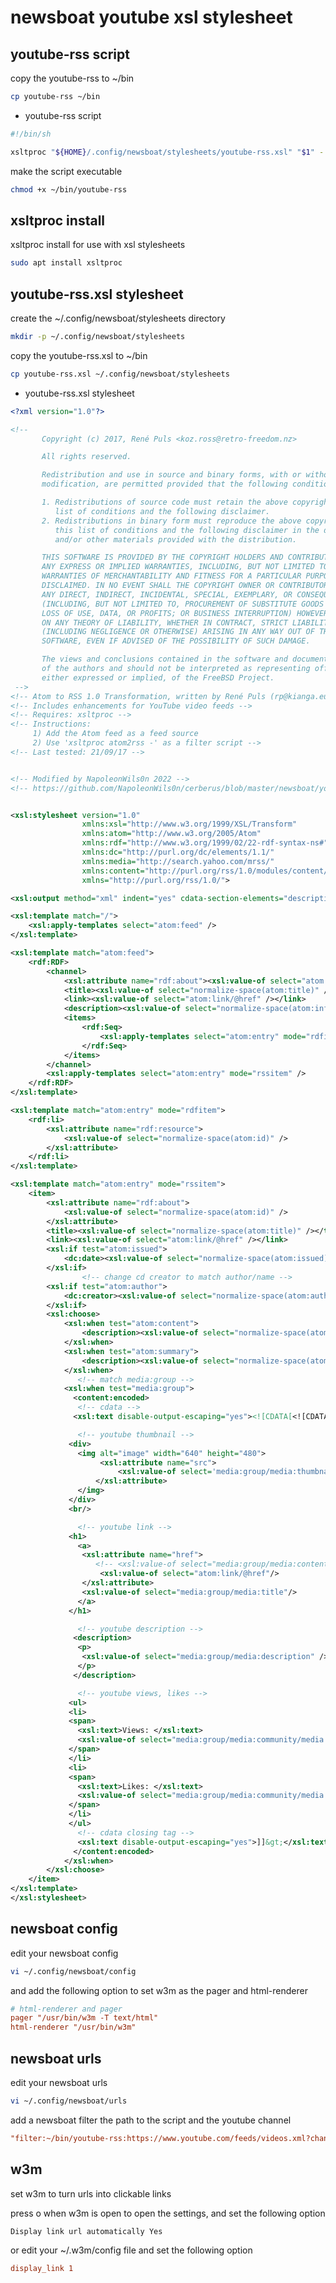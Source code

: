 #+STARTUP: content hideblocks
* newsboat youtube xsl stylesheet
** youtube-rss script

copy the youtube-rss to ~/bin

#+begin_src sh
cp youtube-rss ~/bin
#+end_src

+ youtube-rss script

#+begin_src sh
#!/bin/sh

xsltproc "${HOME}/.config/newsboat/stylesheets/youtube-rss.xsl" "$1" - | sed 's/\&#13;*/<br>/g; s/^$/<br>/g'
#+end_src

make the script executable

#+begin_src sh
chmod +x ~/bin/youtube-rss
#+end_src

** xsltproc install

xsltproc install for use with xsl stylesheets

#+begin_src sh
sudo apt install xsltproc
#+end_src

** youtube-rss.xsl stylesheet

create the ~/.config/newsboat/stylesheets directory

#+begin_src sh
mkdir -p ~/.config/newsboat/stylesheets
#+end_src

copy the youtube-rss.xsl to ~/bin

#+begin_src sh
cp youtube-rss.xsl ~/.config/newsboat/stylesheets
#+end_src

+ youtube-rss.xsl stylesheet

#+begin_src xml
<?xml version="1.0"?>

<!--
       Copyright (c) 2017, René Puls <koz.ross@retro-freedom.nz>

       All rights reserved.

       Redistribution and use in source and binary forms, with or without
       modification, are permitted provided that the following conditions are met:

       1. Redistributions of source code must retain the above copyright notice, this
          list of conditions and the following disclaimer.
       2. Redistributions in binary form must reproduce the above copyright notice,
          this list of conditions and the following disclaimer in the documentation
          and/or other materials provided with the distribution.

       THIS SOFTWARE IS PROVIDED BY THE COPYRIGHT HOLDERS AND CONTRIBUTORS "AS IS" AND
       ANY EXPRESS OR IMPLIED WARRANTIES, INCLUDING, BUT NOT LIMITED TO, THE IMPLIED
       WARRANTIES OF MERCHANTABILITY AND FITNESS FOR A PARTICULAR PURPOSE ARE
       DISCLAIMED. IN NO EVENT SHALL THE COPYRIGHT OWNER OR CONTRIBUTORS BE LIABLE FOR
       ANY DIRECT, INDIRECT, INCIDENTAL, SPECIAL, EXEMPLARY, OR CONSEQUENTIAL DAMAGES
       (INCLUDING, BUT NOT LIMITED TO, PROCUREMENT OF SUBSTITUTE GOODS OR SERVICES;
       LOSS OF USE, DATA, OR PROFITS; OR BUSINESS INTERRUPTION) HOWEVER CAUSED AND
       ON ANY THEORY OF LIABILITY, WHETHER IN CONTRACT, STRICT LIABILITY, OR TORT
       (INCLUDING NEGLIGENCE OR OTHERWISE) ARISING IN ANY WAY OUT OF THE USE OF THIS
       SOFTWARE, EVEN IF ADVISED OF THE POSSIBILITY OF SUCH DAMAGE.

       The views and conclusions contained in the software and documentation are those
       of the authors and should not be interpreted as representing official policies,
       either expressed or implied, of the FreeBSD Project.
 -->
<!-- Atom to RSS 1.0 Transformation, written by René Puls (rp@kianga.eu) -->
<!-- Includes enhancements for YouTube video feeds -->
<!-- Requires: xsltproc -->
<!-- Instructions:
     1) Add the Atom feed as a feed source
     2) Use 'xsltproc atom2rss -' as a filter script -->
<!-- Last tested: 21/09/17 -->


<!-- Modified by NapoleonWils0n 2022 -->
<!-- https://github.com/NapoleonWils0n/cerberus/blob/master/newsboat/youtube-newsboat/youtube-rss.xsl -->


<xsl:stylesheet version="1.0"
                xmlns:xsl="http://www.w3.org/1999/XSL/Transform"
                xmlns:atom="http://www.w3.org/2005/Atom"
                xmlns:rdf="http://www.w3.org/1999/02/22-rdf-syntax-ns#"
                xmlns:dc="http://purl.org/dc/elements/1.1/"
                xmlns:media="http://search.yahoo.com/mrss/"
                xmlns:content="http://purl.org/rss/1.0/modules/content/"
                xmlns="http://purl.org/rss/1.0/">

<xsl:output method="xml" indent="yes" cdata-section-elements="description" />

<xsl:template match="/">
	<xsl:apply-templates select="atom:feed" />
</xsl:template>

<xsl:template match="atom:feed">
	<rdf:RDF>
		<channel>
			<xsl:attribute name="rdf:about"><xsl:value-of select="atom:link[@rel='service.feed']/@href" /></xsl:attribute>
			<title><xsl:value-of select="normalize-space(atom:title)" /></title>
			<link><xsl:value-of select="atom:link/@href" /></link>
			<description><xsl:value-of select="normalize-space(atom:info)" /></description>
			<items>
				<rdf:Seq>
					<xsl:apply-templates select="atom:entry" mode="rdfitem"/>
				</rdf:Seq>
			</items>
		</channel>
		<xsl:apply-templates select="atom:entry" mode="rssitem" />
	</rdf:RDF>
</xsl:template>

<xsl:template match="atom:entry" mode="rdfitem">
	<rdf:li>
		<xsl:attribute name="rdf:resource">
			<xsl:value-of select="normalize-space(atom:id)" />
		</xsl:attribute>
	</rdf:li>
</xsl:template>

<xsl:template match="atom:entry" mode="rssitem">
	<item>
		<xsl:attribute name="rdf:about">
			<xsl:value-of select="normalize-space(atom:id)" />
		</xsl:attribute>
		<title><xsl:value-of select="normalize-space(atom:title)" /></title>
		<link><xsl:value-of select="atom:link/@href" /></link>
		<xsl:if test="atom:issued">
			<dc:date><xsl:value-of select="normalize-space(atom:issued)" /></dc:date>
		</xsl:if>
                <!-- change cd creator to match author/name -->
		<xsl:if test="atom:author">
			<dc:creator><xsl:value-of select="normalize-space(atom:author/child::*)" /></dc:creator>
		</xsl:if>
        <xsl:choose>
            <xsl:when test="atom:content">
    			<description><xsl:value-of select="normalize-space(atom:content)" /></description>
    		</xsl:when>
    		<xsl:when test="atom:summary">
    			<description><xsl:value-of select="normalize-space(atom:summary)" /></description>
    		</xsl:when>
               <!-- match media:group -->
            <xsl:when test="media:group">
              <content:encoded>
               <!-- cdata -->
              <xsl:text disable-output-escaping="yes"><![CDATA[<![CDATA[]]></xsl:text>

               <!-- youtube thumbnail -->
             <div>
               <img alt="image" width="640" height="480">
                    <xsl:attribute name="src">
                        <xsl:value-of select='media:group/media:thumbnail/@url'/>
                   </xsl:attribute>
               </img>
             </div>
             <br/>

               <!-- youtube link -->
             <h1>
               <a>
                <xsl:attribute name="href">
                   <!-- <xsl:value-of select="media:group/media:content/@url"/> -->
                    <xsl:value-of select="atom:link/@href"/>
                </xsl:attribute>
                <xsl:value-of select="media:group/media:title"/>
               </a>
             </h1>

               <!-- youtube description -->
              <description>
               <p>
                <xsl:value-of select="media:group/media:description" />
               </p>
              </description>

               <!-- youtube views, likes -->
             <ul>
             <li>
             <span>
               <xsl:text>Views: </xsl:text>
               <xsl:value-of select="media:group/media:community/media:statistics/@views" />
             </span>
             </li>
             <li>
             <span>
               <xsl:text>Likes: </xsl:text>
               <xsl:value-of select="media:group/media:community/media:starRating/@count" />
             </span>
             </li>
             </ul>
               <!-- cdata closing tag -->
               <xsl:text disable-output-escaping="yes">]]&gt;</xsl:text>
              </content:encoded>
            </xsl:when>
        </xsl:choose>
	</item>
</xsl:template>
</xsl:stylesheet>
#+end_src

** newsboat config

edit your newsboat config 

#+begin_src sh
vi ~/.config/newsboat/config
#+end_src

and add the following option to set w3m as the pager and html-renderer

#+begin_src conf
# html-renderer and pager
pager "/usr/bin/w3m -T text/html"
html-renderer "/usr/bin/w3m"
#+end_src

** newsboat urls

edit your newsboat urls 

#+begin_src sh
vi ~/.config/newsboat/urls
#+end_src

add a newsboat filter the path to the script and the youtube channel

#+begin_src conf
"filter:~/bin/youtube-rss:https://www.youtube.com/feeds/videos.xml?channel_id=UCVls1GmFKf6WlTraIb_IaJg" linux "~Distrotube" 
#+end_src

** w3m

set w3m to turn urls into clickable links

press o when w3m is open to open the settings,
and set the following option

#+begin_example
Display link url automatically Yes
#+end_example

or edit your ~/.w3m/config file and set the following option

#+begin_src conf
display_link 1
#+end_src


